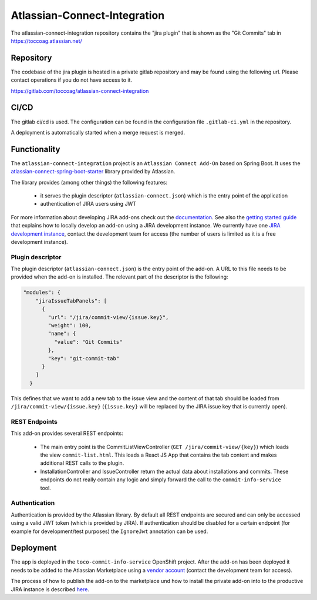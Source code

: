Atlassian-Connect-Integration
=============================

The atlassian-connect-integration repository contains the "jira plugin" that is shown as the "Git Commits" tab in
https://toccoag.atlassian.net/

Repository
----------

The codebase of the jira plugin is hosted in a private gitlab repository and may be found using the following url.
Please contact operations if you do not have access to it.

https://gitlab.com/toccoag/atlassian-connect-integration

CI/CD
-----

The gitlab ci/cd is used. The configuration can be found in the configuration file ``.gitlab-ci.yml`` in the repository.

A deployment is automatically started when a merge request is merged.

Functionality
-------------

The ``atlassian-connect-integration`` project is an ``Atlassian Connect Add-On`` based on Spring Boot.
It uses the  `atlassian-connect-spring-boot-starter <https://bitbucket.org/atlassian/atlassian-connect-spring-boot/src/master/>`_ library
provided by Atlassian.

The library provides (among other things) the following features:

    * it serves the plugin descriptor (``atlassian-connect.json``) which is the entry point of the application
    * authentication of JIRA users using JWT

For more information about developing JIRA add-ons check out the `documentation <https://developer.atlassian.com/cloud/jira/platform/integrating-with-jira-cloud/>`_.
See also the `getting started guide <https://developer.atlassian.com/cloud/jira/platform/getting-started/>`_ that explains
how to locally develop an add-on using a JIRA development instance. We currently have one `JIRA development instance <https://tocco-dev.atlassian.net/>`_,
contact the development team for access (the number of users is limited as it is a free development instance).

Plugin descriptor
^^^^^^^^^^^^^^^^^

The plugin descriptor (``atlassian-connect.json``) is the entry point of the add-on. A URL to this file needs to be provided
when the add-on is installed.
The relevant part of the descriptor is the following:

.. code::

    "modules": {
        "jiraIssueTabPanels": [
          {
            "url": "/jira/commit-view/{issue.key}",
            "weight": 100,
            "name": {
              "value": "Git Commits"
            },
            "key": "git-commit-tab"
          }
        ]
      }

This defines that we want to add a new tab to the issue view and the content of that tab should be
loaded from ``/jira/commit-view/{issue.key}`` (``{issue.key}`` will be replaced by the JIRA issue key
that is currently open).

REST Endpoints
^^^^^^^^^^^^^^

This add-on provides several REST endpoints:

    * The main entry point is the CommitListViewController (``GET /jira/commit-view/{key}``) which loads
      the view ``commit-list.html``. This loads a React JS App that contains the tab content and makes
      additional REST calls to the plugin.
    * InstallationController and IssueController return the actual data about installations and commits.
      These endpoints do not really contain any logic and simply forward the call to the ``commit-info-service``
      tool.

Authentication
^^^^^^^^^^^^^^

Authentication is provided by the Atlassian library.
By default all REST endpoints are secured and can only be accessed using a valid JWT token (which is provided
by JIRA).
If authentication should be disabled for a certain endpoint (for example for development/test purposes)
the ``IgnoreJwt`` annotation can be used.

Deployment
----------

The app is deployed in the ``toco-commit-info-service`` OpenShift project.
After the add-on has been deployed it needs to be added to the Atlassian Marketplace using
a `vendor account <https://marketplace.atlassian.com/manage/vendors/1217087/addons>`_ (contact the development
team for access).

The process of how to publish the add-on to the marketplace und how to install the private add-on
into to the productive JIRA instance is described `here <https://developer.atlassian.com/platform/marketplace/installing-cloud-apps/>`_.


